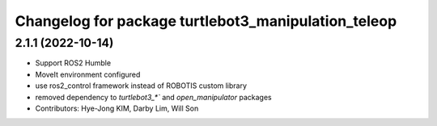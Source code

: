 ^^^^^^^^^^^^^^^^^^^^^^^^^^^^^^^^^^^^^^^^^^^^^^^^^^^^
Changelog for package turtlebot3_manipulation_teleop
^^^^^^^^^^^^^^^^^^^^^^^^^^^^^^^^^^^^^^^^^^^^^^^^^^^^

2.1.1 (2022-10-14)
------------------
* Support ROS2 Humble
* MoveIt environment configured
* use ros2_control framework instead of ROBOTIS custom library
* removed dependency to `turtlebot3_*`` and `open_manipulator` packages
* Contributors: Hye-Jong KIM, Darby Lim, Will Son